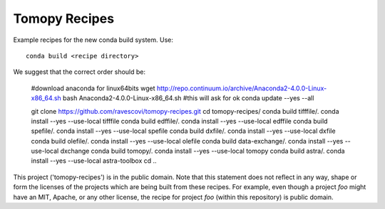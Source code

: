 Tomopy Recipes
#############

Example recipes for the new conda build system. Use::

    conda build <recipe directory>

We suggest that the correct order should be:


    #download anaconda for linux64bits
    wget http://repo.continuum.io/archive/Anaconda2-4.0.0-Linux-x86_64.sh
    bash Anaconda2-4.0.0-Linux-x86_64.sh #this will ask for ok
    conda update --yes --all
    
    git clone https://github.com/ravescovi/tomopy-recipes.git
    cd tomopy-recipes/
    conda build tifffile/.
    conda install --yes --use-local tifffile
    conda build edffile/.
    conda install --yes --use-local edffile
    conda build spefile/.
    conda install --yes --use-local spefile
    conda build dxfile/.
    conda install --yes --use-local dxfile
    conda build olefile/.
    conda install --yes --use-local olefile
    conda build data-exchange/.
    conda install --yes --use-local dxchange
    conda build tomopy/. 
    conda install --yes --use-local tomopy
    conda build astra/.
    conda install --yes --use-local astra-toolbox
    cd ..


This project ('tomopy-recipes') is in the public domain. Note that this 
statement does not reflect in any way, shape or form the licenses of the
projects which are being built from these recipes. For example, even
though a project `foo` might have an MIT, Apache, or any other license,
the recipe for project `foo` (within this repository) is public domain.
